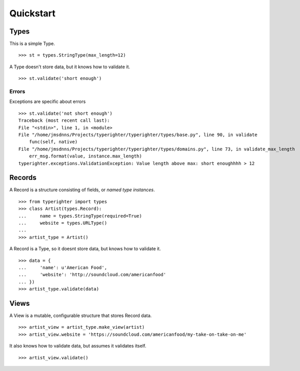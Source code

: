 .. quickstart

==========
Quickstart
==========

Types
=======

This is a simple Type. ::

  >>> st = types.StringType(max_length=12)

A Type doesn't store data, but it knows how to validate it. ::

  >>> st.validate('short enough')

Errors
------

Exceptions are specific about errors ::

  >>> st.validate('not short enough')
  Traceback (most recent call last):
  File "<stdin>", line 1, in <module>
  File "/home/jmsdnns/Projects/typerighter/typerighter/types/base.py", line 90, in validate
      func(self, native)
  File "/home/jmsdnns/Projects/typerighter/typerighter/types/domains.py", line 73, in validate_max_length
      err_msg.format(value, instance.max_length)
  typerighter.exceptions.ValidationException: Value length above max: short enoughhhh > 12

Records
=======

A Record is a structure consisting of fields, or *named type instances*. ::

  >>> from typerighter import types
  >>> class Artist(types.Record):
  ...     name = types.StringType(required=True)
  ...     website = types.URLType()
  ...
  >>> artist_type = Artist()

A Record is a Type, so it doesnt store data, but knows how to validate it. ::

  >>> data = {
  ...     'name': u'American Food',
  ...     'website': 'http://soundcloud.com/americanfood'
  ... })
  >>> artist_type.validate(data)

Views
=====

A View is a mutable, configurable structure that stores Record data. ::

  >>> artist_view = artist_type.make_view(artist)
  >>> artist_view.website = 'https://soundcloud.com/americanfood/my-take-on-take-on-me'

It also knows how to validate data, but assumes it validates itself. ::

  >>> artist_view.validate()
